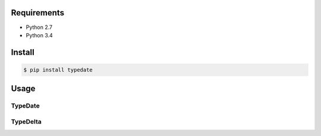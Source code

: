Requirements
============
- Python 2.7
- Python 3.4

Install
=======

.. code-block:: sh

 $ pip install typedate

Usage
=====

TypeDate
--------





TypeDelta
---------
